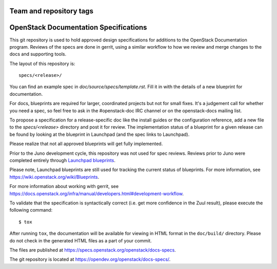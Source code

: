 ========================
Team and repository tags
========================

.. image:: https://governance.openstack.org/tc/badges/docs-specs.svg
    :target: https://governance.openstack.org/tc/reference/tags/index.html

.. Change things from this point on

======================================
OpenStack Documentation Specifications
======================================

This git repository is used to hold approved design specifications for
additions to the OpenStack Documentation program. Reviews of the specs
are done in gerrit, using a similar workflow to how we review and
merge changes to the docs and supporting tools.

The layout of this repository is::

  specs/<release>/

You can find an example spec in `doc/source/specs/template.rst`.
Fill it in with the details of a new blueprint for documentation.

For docs, blueprints are required for larger, coordinated projects but
not for small fixes. It's a judgement call for whether you need a
spec, so feel free to ask in the
#openstack-doc IRC channel or on the openstack-docs mailing list.

To propose a specification for a release-specific doc like the install guides
or the configuration reference, add a new file to the
`specs/<release>` directory and post it for review.  The implementation
status of a blueprint for a given release can be found by looking at the
blueprint in Launchpad (and the spec links to Launchpad).

Please realize that not all approved blueprints will get fully implemented.

Prior to the Juno development cycle, this repository was not used for spec
reviews.  Reviews prior to Juno were completed entirely through `Launchpad
blueprints <http://blueprints.launchpad.net/openstack-manuals>`_.

Please note, Launchpad blueprints are still used for tracking the
current status of blueprints. For more information, see
https://wiki.openstack.org/wiki/Blueprints.

For more information about working with gerrit, see
https://docs.openstack.org/infra/manual/developers.html#development-workflow.

To validate that the specification is syntactically correct (i.e. get more
confidence in the Zuul result), please execute the following command::

  $ tox

After running ``tox``, the documentation will be available for viewing in HTML
format in the ``doc/build/`` directory. Please do not check in the generated
HTML files as a part of your commit.

The files are published at https://specs.openstack.org/openstack/docs-specs.

The git repository is located at
https://opendev.org/openstack/docs-specs/.

